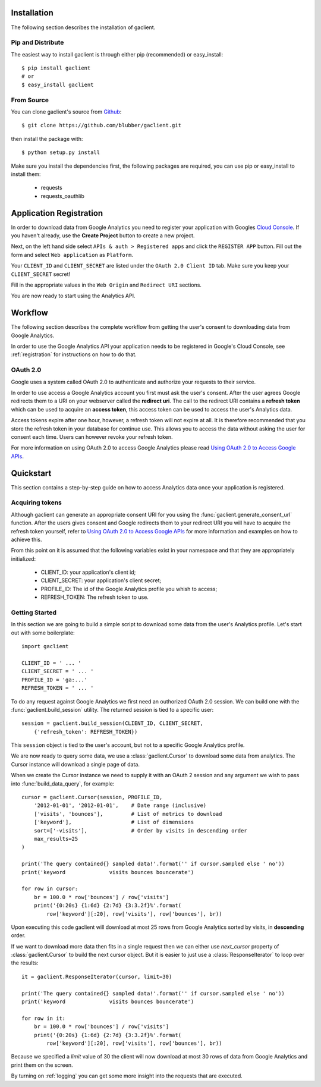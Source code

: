 
.. _guide:

Installation
============

The following section describes the installation of gaclient.


Pip and Distribute
------------------
The easiest way to install gaclient is through either pip (recommended)
or easy_install::

    $ pip install gaclient
    # or
    $ easy_install gaclient


From Source
-----------

You can clone gaclient's source from `Github <https://github.com/blubber/gaclient>`_::

    $ git clone https://github.com/blubber/gaclient.git

then install the package with::

    $ python setup.py install

Make sure you install the dependencies first, the following packages
are required, you can use pip or easy_install to install them:

    * requests
    * requests_oauthlib


.. _registration:

Application Registration
========================

In order to download data from Google Analytics you need to register
your application with Googles `Cloud Console <https://cloud.google.com/console#/project>`_.
If you haven't already, use the **Create Project** button to create a new project.

Next, on the left hand side select ``APIs & auth > Registered apps`` and click the
``REGISTER APP`` button. Fill out the form and select ``Web application`` as ``Platform``.

Your ``CLIENT_ID`` and ``CLIENT_SECRET`` are listed under the ``OAuth 2.0 Client ID``
tab. Make sure you keep your ``CLIENT_SECRET`` secret!

Fill in the appropriate values in the ``Web Origin`` and ``Redirect URI`` sections.

You are now ready to start using the Analytics API.


Workflow
========

The following section describes the complete workflow from getting
the user's consent to downloading data from Google Analytics.

In order to use the Google Analytics API your application needs to be
registered in Google's Cloud Console, see :ref:`registration` for
instructions on how to do that.

OAuth 2.0
---------
Google uses a system called OAuth 2.0 to authenticate and authorize
your requests to their service.

In order to use access a Google Analytics account you first must ask
the user's consent. After the user agrees Google redirects them to
a URI on your webserver called the **redirect uri**. The call to the
redirect URI contains a **refresh token** which can be used to acquire
an **access token**, this access token can be used to access the user's
Analytics data.

Access tokens expire after one hour, however, a refresh token will not expire
at all. It is therefore recommended that you store the refresh token in your
database for continue use. This allows you to access the data without asking
the user for consent each time. Users can however revoke your refresh token.

For more information on using OAuth 2.0 to access Google Analytics please
read `Using OAuth 2.0 to Access Google APIs <https://developers.google.com/accounts/docs/OAuth2>`_.


Quickstart
==========
This section contains a step-by-step guide on how to access Analytics data once
your application is registered.

Acquiring tokens
----------------
Although gaclient can generate an appropriate consent URI for you using the
:func:`gaclient.generate_consent_url` function. After the users gives consent
and Google redirects them to your redirect URI you will have to acquire the
refresh token yourself, refer to
`Using OAuth 2.0 to Access Google APIs <https://developers.google.com/accounts/docs/OAuth2>`_
for more information and examples on how to achieve this.

From this point on it is assumed that the following variables exist in your namespace
and that they are appropriately initialized:

  * CLIENT_ID: your application's client id;
  * CLIENT_SECRET: your application's client secret;
  * PROFILE_ID: The id of the Google Analytics profile you whish to access;
  * REFRESH_TOKEN: The refresh token to use.


Getting Started
---------------
In this section we are going to build a simple script to download some
data from the user's Analytics profile. Let's start out with some
boilerplate::

    import gaclient

    CLIENT_ID = ' ... '
    CLIENT_SECRET = ' ... '
    PROFILE_ID = 'ga:...'
    REFRESH_TOKEN = ' ... '


To do any request against Google Analytics we first need an outhorized
OAuth 2.0 session. We can build one with the :func:`gaclient.build_session`
utility. The returned session is tied to a specific user::

    session = gaclient.build_session(CLIENT_ID, CLIENT_SECRET,
        {'refresh_token': REFRESH_TOKEN})

This ``session`` object is tied to the user's account, but not to a
specific Google Analytics profile.

We are now ready to query some data, we use a :class:`gaclient.Cursor`
to download some data from analytics. The Cursor instance will download
a single page of data.

When we create the Cursor instance we need to supply it with an 
OAuth 2 session and any argument we wish to pass into
:func:`build_data_query`, for example::

    cursor = gaclient.Cursor(session, PROFILE_ID,
        '2012-01-01', '2012-01-01',    # Date range (inclusive)
        ['visits', 'bounces'],         # List of metrics to download
        ['keyword'],                   # List of dimensions
        sort=['-visits'],              # Order by visits in descending order
        max_results=25
    )

    print('The query contained{} sampled data!'.format('' if cursor.sampled else ' no'))
    print('keyword              visits bounces bouncerate')

    for row in cursor:
        br = 100.0 * row['bounces'] / row['visits']
        print('{0:20s} {1:6d} {2:7d} {3:3.2f}%'.format(
            row['keyword'][:20], row['visits'], row['bounces'], br))


Upon executing this code gaclient will download at most 25 rows from Google
Analytics sorted by visits, in **descending** order.

If we want to download more data then fits in a single request then we can
either use `next_cursor` property of :class:`gaclient.Cursor` to build the
next cursor object. But it is easier to just use a :class:`ResponseIterator`
to loop over the results::

    it = gaclient.ResponseIterator(cursor, limit=30)

    print('The query contained{} sampled data!'.format('' if cursor.sampled else ' no'))
    print('keyword              visits bounces bouncerate')

    for row in it:
        br = 100.0 * row['bounces'] / row['visits']
        print('{0:20s} {1:6d} {2:7d} {3:3.2f}%'.format(
            row['keyword'][:20], row['visits'], row['bounces'], br))

Because we specified a `limit` value of 30 the client will now download
at most 30 rows of data from Google Analytics and print them on the screen.

By turning on :ref:`logging` you can get some more insight into the
requests that are executed.
